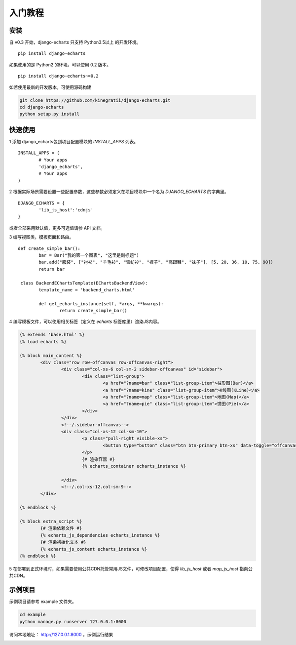 .. _tutorial-start:

入门教程
=========

安装
------

自 v0.3 开始，django-echarts 只支持 Python3.5以上 的开发环境。

::

    pip install django-echarts

如果使用的是 Python2 的环境，可以使用 0.2 版本。

::

    pip install django-echarts~=0.2

如若使用最新的开发版本，可使用源码构建

.. code-block:: none

	git clone https://github.com/kinegratii/django-echarts.git
	cd django-echarts
	python setup.py install


快速使用
---------

1 添加 django_echarts包到项目配置模块的 `INSTALL_APPS` 列表。

::

	INSTALL_APPS = (
		# Your apps
		'django_echarts',
		# Your apps
	)


2 根据实际场景需要设置一些配置参数，这些参数必须定义在项目模块中一个名为 `DJANGO_ECHARTS` 的字典里。

::

	DJANGO_ECHARTS = {
		'lib_js_host':'cdnjs'
	}


或者全部采用默认值，更多可选值请参 API 文档。

3 编写视图类，模板页面和路由。

::

	def create_simple_bar():
		bar = Bar("我的第一个图表", "这里是副标题")
		bar.add("服装", ["衬衫", "羊毛衫", "雪纺衫", "裤子", "高跟鞋", "袜子"], [5, 20, 36, 10, 75, 90])
		return bar

	 class BackendEChartsTemplate(EChartsBackendView):
		template_name = 'backend_charts.html'

		def get_echarts_instance(self, *args, **kwargs):
			return create_simple_bar()


4 编写模板文件，可以使用相关标签（定义在 `echarts` 标签库里）渲染JS内容。

.. code-block:: html

	{% extends 'base.html' %}
	{% load echarts %}

	{% block main_content %}
		<div class="row row-offcanvas row-offcanvas-right">
			<div class="col-xs-6 col-sm-2 sidebar-offcanvas" id="sidebar">
				<div class="list-group">
					<a href="?name=bar" class="list-group-item">柱形图(Bar)</a>
					<a href="?name=kine" class="list-group-item">K线图(KLine)</a>
					<a href="?name=map" class="list-group-item">地图(Map)</a>
					<a href="?name=pie" class="list-group-item">饼图(Pie)</a>
				</div>
			</div>
			<!--/.sidebar-offcanvas-->
			<div class="col-xs-12 col-sm-10">
				<p class="pull-right visible-xs">
					<button type="button" class="btn btn-primary btn-xs" data-toggle="offcanvas">Toggle nav</button>
				</p>
				{# 渲染容器 #}
				{% echarts_container echarts_instance %}

			</div>
			<!--/.col-xs-12.col-sm-9-->
		</div>

	{% endblock %}

	{% block extra_script %}
		{# 渲染依赖文件 #}
		{% echarts_js_dependencies echarts_instance %} 
		{# 渲染初始化文本 #}
		{% echarts_js_content echarts_instance %}
	{% endblock %}


5 在部署到正式环境时，如果需要使用公共CDN托管常用JS文件，可修改项目配置，使得 `lib_js_host` 或者 `map_js_host` 指向公共CDN。

示例项目
---------

示例项目请参考 example 文件夹。

.. code-block:: shell

    cd example
    python manage.py runserver 127.0.0.1:8000


访问本地地址： http://127.0.0.1:8000 ，示例运行结果

.. image:: /_static/django-echarts-demo.gif